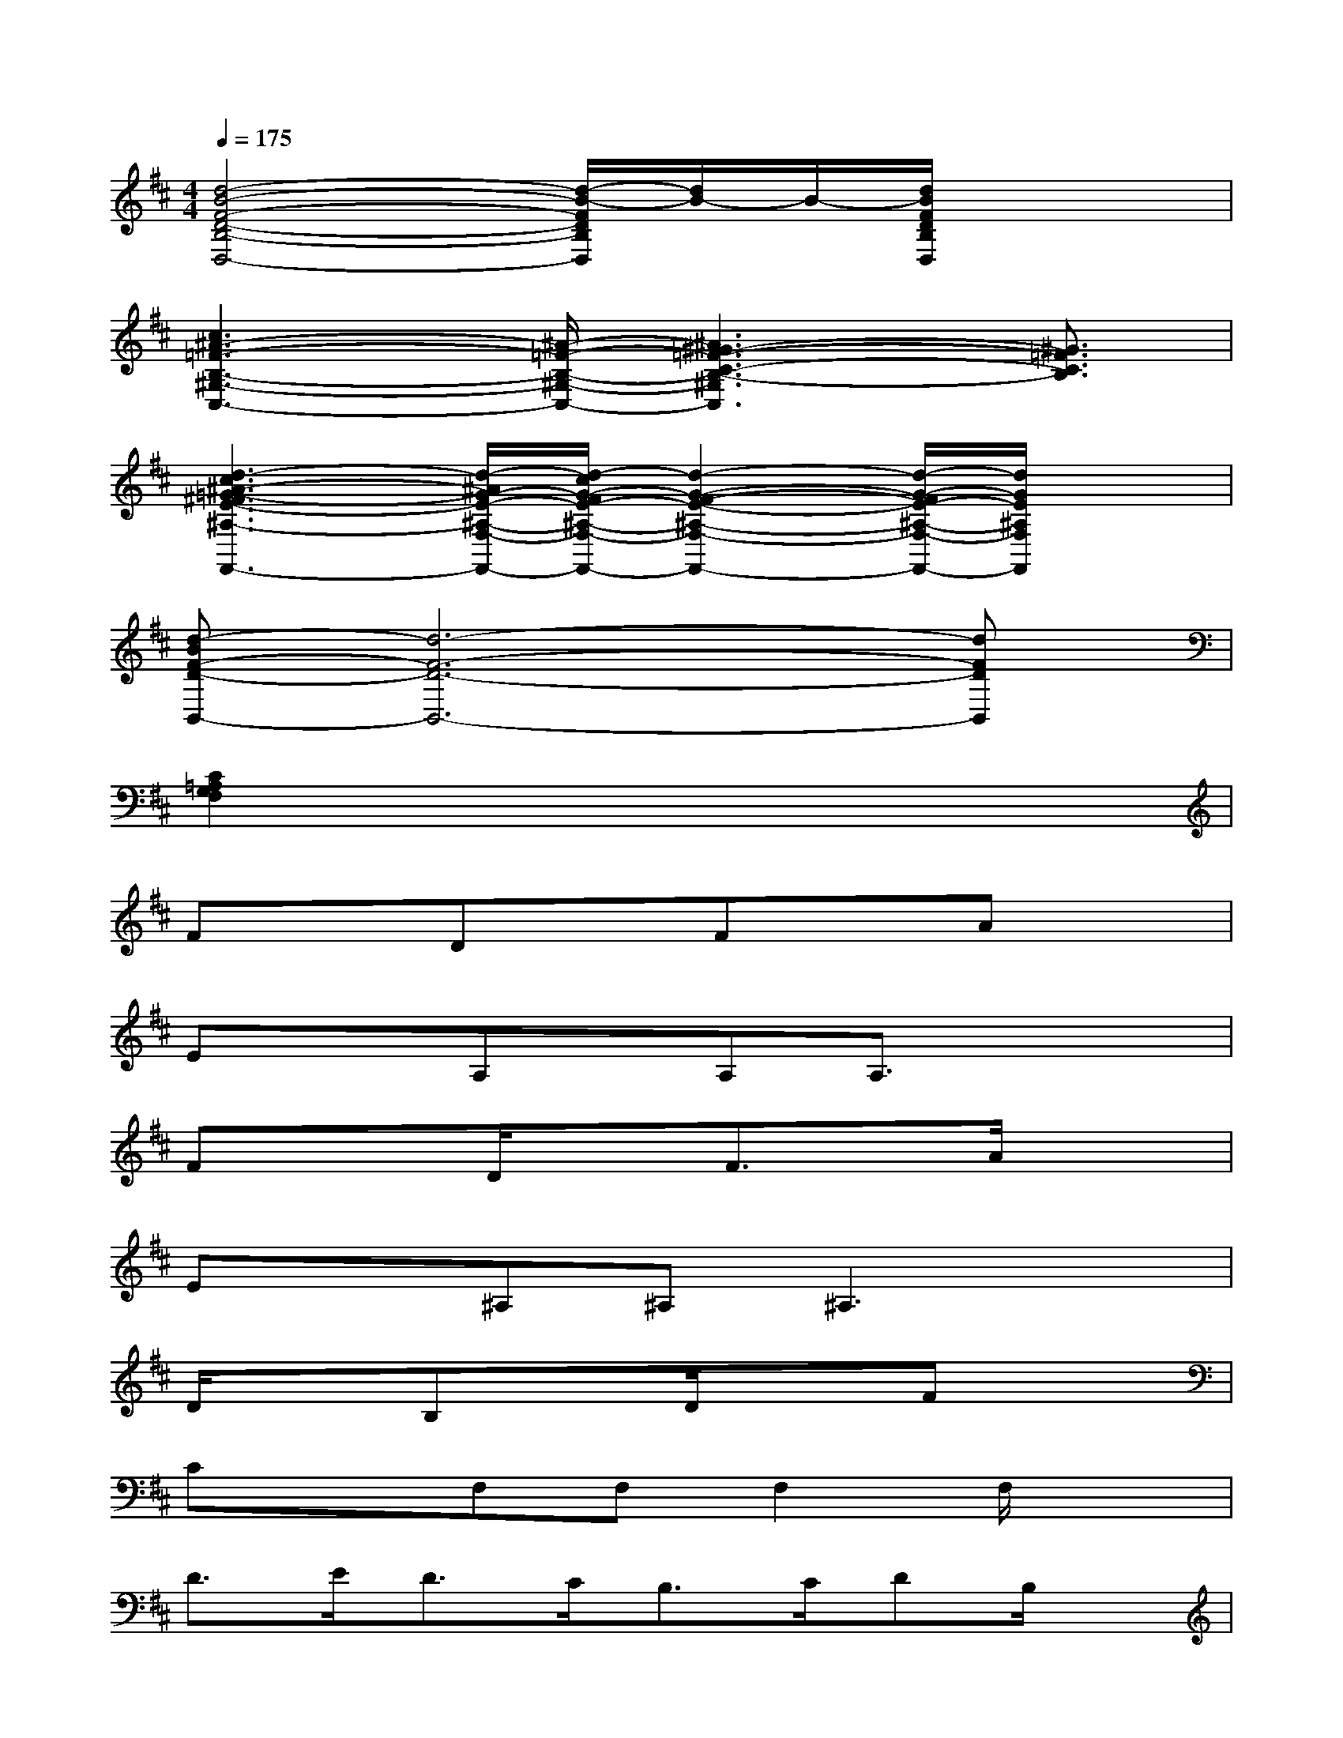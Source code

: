 X:1
T:
M:4/4
L:1/8
Q:1/4=175
K:D%2sharps
V:1
[d4-B4-F4-D4-B,4-D,4-][d/2-B/2-F/2D/2B,/2D,/2][d/2B/2-]B/2-[d/2B/2F/2D/2B,/2D,/2]x2|
[c3^A3-=F3-B,3-^G,3-C,3-][^A/2-=F/2-B,/2-^G,/2-C,/2-][^A3^G3-=F3-C3-B,3-^G,3C,3][^G3/2=F3/2C3/2B,3/2]|
[d3-c3^A3-=G3-^F3E3-^A,3-F,3-F,,3-][d/2-^A/2G/2-E/2-^A,/2-F,/2-F,,/2-][d/2-c/2G/2-F/2E/2-^A,/2-F,/2-F,,/2-][d2-G2-F2-E2-^A,2-F,2-F,,2-][d/2-G/2-F/2E/2-^A,/2-F,/2-F,,/2-][d/2G/2E/2^A,/2F,/2F,,/2]x|
[d-BF-D-B,,-][d6-F6-D6-B,,6-][dFDB,,]|
[C2=A,2G,2F,2]x6|
FxDxFxAx|
ExA,x/2A,A,3/2x2|
Fx3/2D/2xF3/2x/2A/2x3/2|
Ex^A,^A,^A,3x|
D/2x3/2B,xD/2x3/2Fx|
CxF,F,F,2F,/2x3/2|
D>ED>CB,>CDB,/2x/2|
G>GF3/2x/2E3/2x/2=A,3/2x/2|
x3/2F/2xD-[FD]x/2A3/2x|
E3/2x/2A,A,A,2x2|
F/2x3/2D/2x3/2F3/2x/2Ax